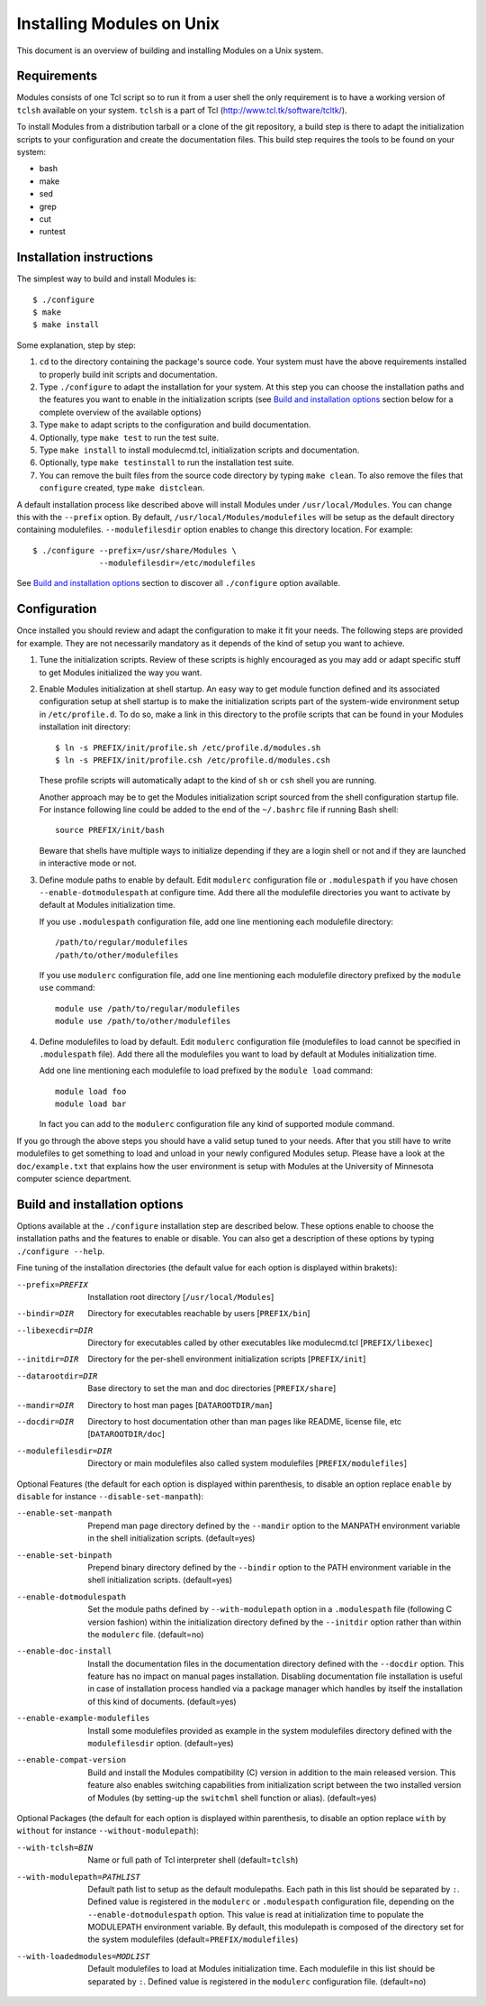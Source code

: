.. _INSTALL:

Installing Modules on Unix
==============================

This document is an overview of building and installing Modules on a Unix
system.


Requirements
------------

Modules consists of one Tcl script so to run it from a user shell the
only requirement is to have a working version of ``tclsh`` available on
your system.  ``tclsh`` is a part of Tcl (http://www.tcl.tk/software/tcltk/).

To install Modules from a distribution tarball or a clone of the git
repository, a build step is there to adapt the initialization scripts to your
configuration and create the documentation files. This build step requires
the tools to be found on your system:

* bash
* make
* sed
* grep
* cut
* runtest


Installation instructions
-------------------------

The simplest way to build and install Modules is::

    $ ./configure
    $ make
    $ make install

Some explanation, step by step:

1. ``cd`` to the directory containing the package's source code. Your system
   must have the above requirements installed to properly build init scripts
   and documentation.

2. Type ``./configure`` to adapt the installation for your system. At this
   step you can choose the installation paths and the features you want to
   enable in the initialization scripts (see `Build and installation options`_
   section below for a complete overview of the available options)

3. Type ``make`` to adapt scripts to the configuration and build
   documentation.

4. Optionally, type ``make test`` to run the test suite.

5. Type ``make install`` to install modulecmd.tcl, initialization scripts and
   documentation.

6. Optionally, type ``make testinstall`` to run the installation test suite.

7. You can remove the built files from the source code directory by typing
   ``make clean``. To also remove the files that ``configure`` created, type
   ``make distclean``.

A default installation process like described above will install Modules
under ``/usr/local/Modules``. You can change this with the ``--prefix``
option.  By default, ``/usr/local/Modules/modulefiles`` will be setup as
the default directory containing modulefiles. ``--modulefilesdir`` option
enables to change this directory location. For example::

    $ ./configure --prefix=/usr/share/Modules \
                  --modulefilesdir=/etc/modulefiles

See `Build and installation options`_ section to discover all ``./configure``
option available.


Configuration
-------------

Once installed you should review and adapt the configuration to make it fit
your needs. The following steps are provided for example. They are not
necessarily mandatory as it depends of the kind of setup you want to achieve.

1. Tune the initialization scripts. Review of these scripts is highly
   encouraged as you may add or adapt specific stuff to get Modules
   initialized the way you want.

2. Enable Modules initialization at shell startup. An easy way to get module
   function defined and its associated configuration setup at shell startup
   is to make the initialization scripts part of the system-wide environment
   setup in ``/etc/profile.d``. To do so, make a link in this directory to the
   profile scripts that can be found in your Modules installation init
   directory::

       $ ln -s PREFIX/init/profile.sh /etc/profile.d/modules.sh
       $ ln -s PREFIX/init/profile.csh /etc/profile.d/modules.csh

   These profile scripts will automatically adapt to the kind of ``sh`` or
   ``csh`` shell you are running.

   Another approach may be to get the Modules initialization script sourced
   from the shell configuration startup file. For instance following line
   could be added to the end of the ``~/.bashrc`` file if running Bash shell::

       source PREFIX/init/bash

   Beware that shells have multiple ways to initialize depending if they are
   a login shell or not and if they are launched in interactive mode or not.

3. Define module paths to enable by default. Edit ``modulerc`` configuration
   file or ``.modulespath`` if you have chosen ``--enable-dotmodulespath`` at
   configure time. Add there all the modulefile directories you want to
   activate by default at Modules initialization time.

   If you use ``.modulespath`` configuration file, add one line mentioning
   each modulefile directory::

       /path/to/regular/modulefiles
       /path/to/other/modulefiles

   If you use ``modulerc`` configuration file, add one line mentioning each
   modulefile directory prefixed by the ``module use`` command::

       module use /path/to/regular/modulefiles
       module use /path/to/other/modulefiles

4. Define modulefiles to load by default. Edit ``modulerc`` configuration file
   (modulefiles to load cannot be specified in ``.modulespath`` file). Add
   there all the modulefiles you want to load by default at Modules
   initialization time.

   Add one line mentioning each modulefile to load prefixed by the
   ``module load`` command::

       module load foo
       module load bar

   In fact you can add to the ``modulerc`` configuration file any kind of
   supported module command.

If you go through the above steps you should have a valid setup tuned to your
needs. After that you still have to write modulefiles to get something to
load and unload in your newly configured Modules setup. Please have a look
at the ``doc/example.txt`` that explains how the user environment is setup
with Modules at the University of Minnesota computer science department.


Build and installation options
------------------------------

Options available at the ``./configure`` installation step are described
below.  These options enable to choose the installation paths and the
features to enable or disable. You can also get a description of these
options by typing ``./configure --help``.

Fine tuning of the installation directories (the default value for each option
is displayed within brakets):

--prefix=PREFIX        Installation root directory [``/usr/local/Modules``]

--bindir=DIR           Directory for executables reachable by users
                       [``PREFIX/bin``]

--libexecdir=DIR       Directory for executables called by other executables
                       like modulecmd.tcl [``PREFIX/libexec``]

--initdir=DIR          Directory for the per-shell environment initialization
                       scripts [``PREFIX/init``]

--datarootdir=DIR      Base directory to set the man and doc directories
                       [``PREFIX/share``]

--mandir=DIR           Directory to host man pages [``DATAROOTDIR/man``]

--docdir=DIR           Directory to host documentation other than man
                       pages like README, license file, etc
                       [``DATAROOTDIR/doc``]

--modulefilesdir=DIR   Directory or main modulefiles also called system
                       modulefiles [``PREFIX/modulefiles``]

Optional Features (the default for each option is displayed within
parenthesis, to disable an option replace ``enable`` by ``disable`` for
instance ``--disable-set-manpath``):

--enable-set-manpath          Prepend man page directory defined by the
                              ``--mandir`` option to the MANPATH environment
                              variable in the shell initialization scripts.
                              (default=yes)

--enable-set-binpath          Prepend binary directory defined by the
                              ``--bindir`` option to the PATH environment
                              variable in the shell initialization scripts.
                              (default=yes)

--enable-dotmodulespath       Set the module paths defined by
                              ``--with-modulepath`` option in a
                              ``.modulespath`` file (following C version
                              fashion) within the initialization directory
                              defined by the ``--initdir`` option rather than
                              within the ``modulerc`` file. (default=no)

--enable-doc-install          Install the documentation files in the
                              documentation directory defined with the
                              ``--docdir`` option. This feature has no
                              impact on manual pages installation.
                              Disabling documentation file installation is
                              useful in case of installation process handled
                              via a package manager which handles by itself
                              the installation of this kind of documents.
                              (default=yes)

--enable-example-modulefiles  Install some modulefiles provided as example in
                              the system modulefiles directory defined with
                              the ``modulefilesdir`` option. (default=yes)

--enable-compat-version       Build and install the Modules compatibility (C)
                              version in addition to the main released
                              version. This feature also enables switching
                              capabilities from initialization script between
                              the two installed version of Modules (by
                              setting-up the ``switchml`` shell function or
                              alias). (default=yes)

Optional Packages (the default for each option is displayed within
parenthesis, to disable an option replace ``with`` by ``without`` for
instance ``--without-modulepath``):

--with-tclsh=BIN              Name or full path of Tcl interpreter shell
                              (default=\ ``tclsh``)

--with-modulepath=PATHLIST    Default path list to setup as the default
                              modulepaths. Each path in this list should be
                              separated by ``:``. Defined value is registered
                              in the ``modulerc`` or ``.modulespath``
                              configuration file, depending on the
                              ``--enable-dotmodulespath`` option. This value
                              is read at initialization time to populate the
                              MODULEPATH environment variable. By default,
                              this modulepath is composed of the directory
                              set for the system modulefiles
                              (default=\ ``PREFIX/modulefiles``)

--with-loadedmodules=MODLIST  Default modulefiles to load at Modules
                              initialization time. Each modulefile in this
                              list should be separated by ``:``. Defined value
                              is registered in the ``modulerc`` configuration
                              file. (default=no)
